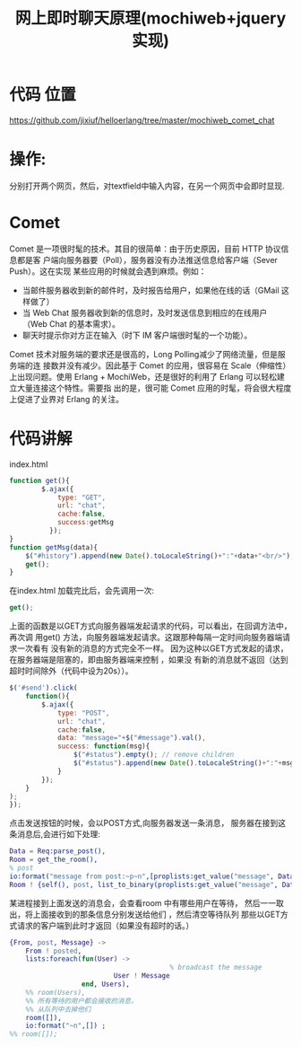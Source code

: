 #+TITLE: 网上即时聊天原理(mochiweb+jquery实现)
* 代码 位置
  https://github.com/jixiuf/helloerlang/tree/master/mochiweb_comet_chat
* 操作:
  分别打开两个网页，然后，对textfield中输入内容，在另一个网页中会即时显现.
* Comet
Comet 是一项很时髦的技术。其目的很简单：由于历史原因，目前 HTTP 协议信息都是客
户端向服务器要（Poll），服务器没有办法推送信息给客户端（Sever Push）。这在实现
某些应用的时候就会遇到麻烦。例如：
    + 当邮件服务器收到新的邮件时，及时报告给用户，如果他在线的话（GMail 这样做了）
    + 当 Web Chat 服务器收到新的信息时，及时发送信息到相应的在线用户（Web Chat 的基本需求）。
    + 聊天时提示你对方正在输入（时下 IM 客户端很时髦的一个功能）。

Comet 技术对服务端的要求还是很高的，Long Polling减少了网络流量，但是服务端的连
接数并没有减少。因此基于 Comet 的应用，很容易在 Scale（伸缩性）上出现问题。使用
Erlang + MochiWeb，还是很好的利用了 Erlang 可以轻松建立大量连接这个特性。需要指
出的是，很可能 Comet 应用的时髦，将会很大程度上促进了业界对 Erlang 的关注。
* 代码讲解
  index.html
  #+begin_src javascript
      function get(){
              $.ajax({
                  type: "GET",
                  url: "chat",
                  cache:false,
                  success:getMsg
                });
      }
      function getMsg(data){
          $("#history").append(new Date().toLocaleString()+":"+data+"<br/>");
          get();
      }

  #+end_src
  在index.html 加载完比后，会先调用一次:
 #+begin_src javascript
 get();
 #+end_src
 上面的函数是以GET方式向服务器端发起请求的代码，可以看出，在回调方法中，再次调
 用get() 方法，向服务器端发起请求。这跟那种每隔一定时间向服务器端请求一次看有
 没有新的消息的方式完全不一样。
 因为这种以GET方式发起的请求，在服务器端是阻塞的，即由服务器端来控制 ，如果没
 有新的消息就不返回（达到超时时间除外（代码中设为20s））。

 #+begin_src javascript
      $('#send').click(
          function(){
              $.ajax({
                  type: "POST",
                  url: "chat",
                  cache:false,
                  data: "message="+$("#message").val(),
                  success: function(msg){
                      $("#status").empty(); // remove children
                      $("#status").append(new Date().toLocaleString()+":"+msg); // add child
                  }
              });
          }
      );
      });

 #+end_src
点击发送按钮的时候，会以POST方式,向服务器发送一条消息，
服务器在接到这条消息后,会进行如下处理:
#+begin_src erlang
  Data = Req:parse_post(),
  Room = get_the_room(),
  % post
  io:format("message from post:~p~n",[proplists:get_value("message", Data)]) ,
  Room ! {self(), post, list_to_binary(proplists:get_value("message", Data))},
#+end_src
某进程接到上面发送的消息会，会查看room 中有哪些用户在等待，
然后一一取出，将上面接收到的那条信息分别发送给他们 ，然后清空等待队列
那些以GET方式请求的客户端到此时才返回（如果没有超时的话。）
#+begin_src erlang
        {From, post, Message} ->
            From ! posted,
            lists:foreach(fun(User) ->
                                                % broadcast the message
                                  User ! Message
                          end, Users),
            %% room(Users),
            %% 所有等待的用户都会接收的消息，
            %% 从队列中去掉他们
            room([]),
            io:format("~n",[]) ;
        %% room([]);

#+end_src
